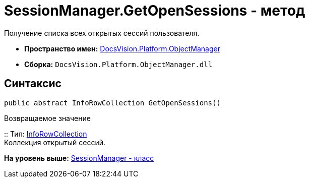 = SessionManager.GetOpenSessions - метод

Получение списка всех открытых сессий пользователя.

* [.keyword]*Пространство имен:* xref:api/DocsVision/Platform/ObjectManager/ObjectManager_NS.adoc[DocsVision.Platform.ObjectManager]
* [.keyword]*Сборка:* [.ph .filepath]`DocsVision.Platform.ObjectManager.dll`

== Синтаксис

[source,pre,codeblock,language-csharp]
----
public abstract InfoRowCollection GetOpenSessions()
----

Возвращаемое значение

::
  Тип: xref:InfoRowCollection_CL.adoc[InfoRowCollection]
  +
  Коллекция открытый сессий.

*На уровень выше:* xref:../../../../api/DocsVision/Platform/ObjectManager/SessionManager_CL.adoc[SessionManager - класс]
